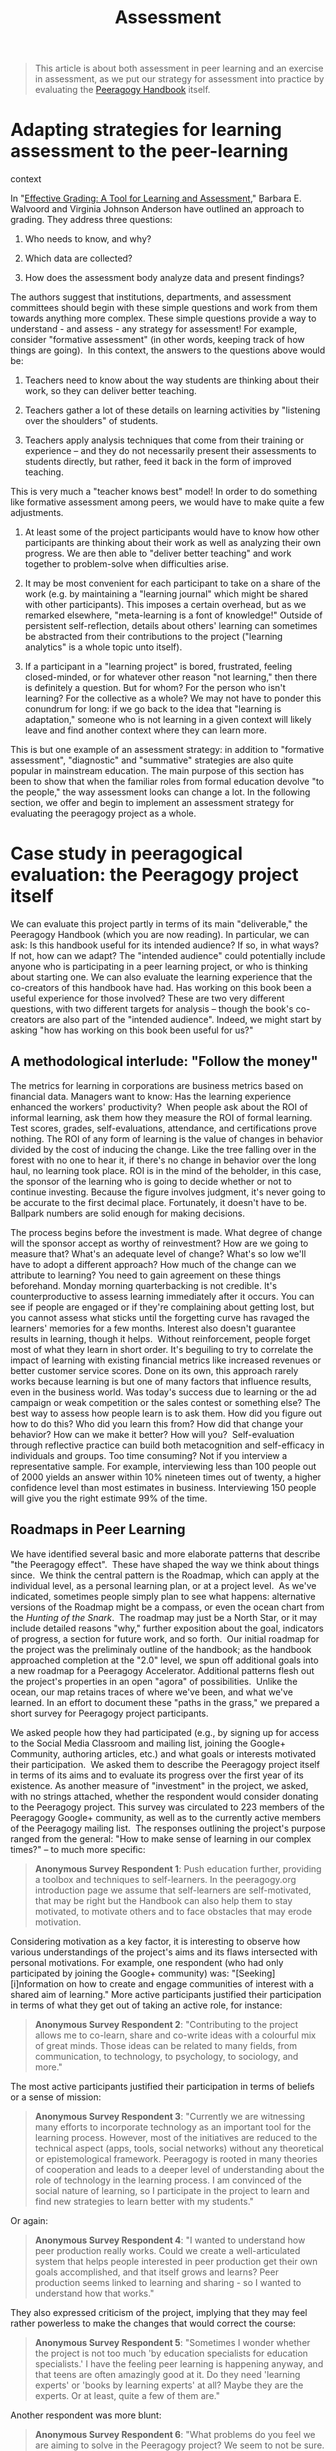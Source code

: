 #+TITLE: Assessment
#+FIRN_ORDER: 33

#+BEGIN_QUOTE
  This article is about both assessment in peer learning and an exercise
  in assessment, as we put our strategy for assessment into practice by
  evaluating the [[http://peeragogy.org][Peeragogy Handbook]] itself.
#+END_QUOTE

* Adapting strategies for learning assessment to the peer-learning
context
   :PROPERTIES:
   :CUSTOM_ID: adapting-strategies-for-learning-assessment-to-the-peer-learning-context
   :END:

In
"[[http://books.google.com/books?id=EJxy06yX_NoC&printsec=frontcover&source=gbs_atb#v=onepage&q&f=false][Effective
Grading: A Tool for Learning and Assessment]]," Barbara E. Walvoord and
Virginia Johnson Anderson have outlined an approach to grading. They
address three questions:

1. Who needs to know, and why?

2. Which data are collected?

3. How does the assessment body analyze data and present findings?

The authors suggest that institutions, departments, and assessment
committees should begin with these simple questions and work from them
towards anything more complex. These simple questions provide a way to
understand - and assess - any strategy for assessment! For example,
consider "formative assessment" (in other words, keeping track of how
things are going).  In this context, the answers to the questions above
would be:

1. Teachers need to know about the way students are thinking about their
   work, so they can deliver better teaching.

2. Teachers gather a lot of these details on learning activities by
   "listening over the shoulders" of students.

3. Teachers apply analysis techniques that come from their training or
   experience -- and they do not necessarily present their assessments
   to students directly, but rather, feed it back in the form of
   improved teaching.

This is very much a "teacher knows best" model! In order to do something
like formative assessment among peers, we would have to make quite a few
adjustments.

1. At least some of the project participants would have to know how
   other participants are thinking about their work as well as analyzing
   their own progress. We are then able to "deliver better teaching"
   and work together to problem-solve when difficulties arise.

2. It may be most convenient for each participant to take on a share of
   the work (e.g. by maintaining a "learning journal" which might be
   shared with other participants). This imposes a certain overhead, but
   as we remarked elsewhere, "meta-learning is a font of knowledge!"
   Outside of persistent self-reflection, details about others' learning
   can sometimes be abstracted from their contributions to the project
   ("learning analytics" is a whole topic unto itself).

3. If a participant in a "learning project" is bored, frustrated,
   feeling closed-minded, or for whatever other reason "not learning,"
   then there is definitely a question. But for whom? For the person who
   isn't learning? For the collective as a whole? We may not have to
   ponder this conundrum for long: if we go back to the idea that
   "learning is adaptation," someone who is not learning in a given
   context will likely leave and find another context where they can
   learn more.

This is but one example of an assessment strategy: in addition to
"formative assessment", "diagnostic" and "summative" strategies are also
quite popular in mainstream education. The main purpose of this section
has been to show that when the familiar roles from formal education
devolve "to the people," the way assessment looks can change a lot. In
the following section, we offer and begin to implement an assessment
strategy for evaluating the peeragogy project as a whole.

* Case study in peeragogical evaluation: the Peeragogy project itself
   :PROPERTIES:
   :CUSTOM_ID: case-study-in-peeragogical-evaluation-the-peeragogy-project-itself
   :END:

We can evaluate this project partly in terms of its main "deliverable,"
the Peeragogy Handbook (which you are now reading). In particular, we
can ask: Is this handbook useful for its intended audience? If so, in
what ways?  If not, how can we adapt? The "intended audience" could
potentially include anyone who is participating in a peer learning
project, or who is thinking about starting one. We can also evaluate the
learning experience that the co-creators of this handbook have had. Has
working on this book been a useful experience for those involved? These
are two very different questions, with two different targets for
analysis -- though the book's co-creators are also part of the "intended
audience". Indeed, we might start by asking "how has working on this
book been useful for us?"

** A methodological interlude: "Follow the money"
    :PROPERTIES:
    :CUSTOM_ID: a-methodological-interlude-follow-the-money
    :END:

The metrics for learning in corporations are business metrics based on
financial data. Managers want to know: Has the learning experience
enhanced the workers' productivity?  When people ask about the ROI of
informal learning, ask them how they measure the ROI of formal learning.
Test scores, grades, self-evaluations, attendance, and certifications
prove nothing. The ROI of any form of learning is the value of changes
in behavior divided by the cost of inducing the change. Like the tree
falling over in the forest with no one to hear it, if there's no change
in behavior over the long haul, no learning took place. ROI is in the
mind of the beholder, in this case, the sponsor of the learning who is
going to decide whether or not to continue investing. Because the figure
involves judgment, it's never going to be accurate to the first decimal
place. Fortunately, it doesn't have to be. Ballpark numbers are solid
enough for making decisions.  

The process begins before the investment is made. What degree of change
will the sponsor accept as worthy of reinvestment? How are we going to
measure that? What's an adequate level of change? What's so low we'll
have to adopt a different approach? How much of the change can we
attribute to learning? You need to gain agreement on these things
beforehand. Monday morning quarterbacking is not credible. It's
counterproductive to assess learning immediately after it occurs. You
can see if people are engaged or if they're complaining about getting
lost, but you cannot assess what sticks until the forgetting curve has
ravaged the learners' memories for a few months. Interest also doesn't
guarantee results in learning, though it helps.  Without reinforcement,
people forget most of what they learn in short order. It's beguiling to
try to correlate the impact of learning with existing financial metrics
like increased revenues or better customer service scores. Done on its
own, this approach rarely works because learning is but one of many
factors that influence results, even in the business world. Was today's
success due to learning or the ad campaign or weak competition or the
sales contest or something else? The best way to assess how people learn
is to ask them. How did you figure out how to do this? Who did you learn
this from? How did that change your behavior? How can we make it better?
How will you?  Self-evaluation through reflective practice can build
both metacognition and self-efficacy in individuals and groups. Too time
consuming? Not if you interview a representative sample. For example,
interviewing less than 100 people out of 2000 yields an answer within
10% nineteen times out of twenty, a higher confidence level than most
estimates in business. Interviewing 150 people will give you the right
estimate 99% of the time.

** Roadmaps in Peer Learning
    :PROPERTIES:
    :CUSTOM_ID: roadmaps-in-peer-learning
    :END:

We have identified several basic and more elaborate patterns that
describe "the Peeragogy effect".  These have shaped the way we think
about things since.  We think the central pattern is the Roadmap, which
can apply at the individual level, as a personal learning plan, or at a
project level.  As we've indicated, sometimes people simply plan to see
what happens: alternative versions of the Roadmap might be a compass, or
even the ocean chart from the /Hunting of the Snark/.  The roadmap may
just be a North Star, or it may include detailed reasons "why," further
exposition about the goal, indicators of progress, a section for future
work, and so forth.  Our initial roadmap for the project was the
preliminaly outline of the handbook; as the handbook approached
completion at the "2.0" level, we spun off additional goals into a new
roadmap for a Peeragogy Accelerator. Additional patterns flesh out the
project's properties in an open "agora" of possibilities.  Unlike the
ocean, our map retains traces of where we've been, and what we've
learned. In an effort to document these "paths in the grass," we
prepared a short survey for Peeragogy project participants.

We asked people how they had participated (e.g., by signing up for
access to the Social Media Classroom and mailing list, joining the
Google+ Community, authoring articles, etc.) and what goals or interests
motivated their participation.  We asked them to describe the Peeragogy
project itself in terms of its aims and to evaluate its progress over
the first year of its existence. As another measure of "investment" in
the project, we asked, with no strings attached, whether the respondent
would consider donating to the Peeragogy project. This survey was
circulated to 223 members of the Peeragogy Google+ community, as well as
to the currently active members of the Peeragogy mailing list.  The
responses outlining the project's purpose ranged from the general: "How
to make sense of learning in our complex times?" -- to much more
specific:

#+BEGIN_QUOTE
  *Anonymous Survey Respondent 1*: Push education further, providing a
  toolbox and techniques to self-learners. In the peeragogy.org
  introduction page we assume that self-learners are self-motivated,
  that may be right but the Handbook can also help them to stay
  motivated, to motivate others and to face obstacles that may erode
  motivation.
#+END_QUOTE

Considering motivation as a key factor, it is interesting to observe how
various understandings of the project's aims and its flaws intersected
with personal motivations. For example, one respondent (who had only
participated by joining the Google+ community) was: "[Seeking]
[i]nformation on how to create and engage communities of interest with a
shared aim of learning." More active participants justified their
participation in terms of what they get out of taking an active role,
for instance:

#+BEGIN_QUOTE
  *Anonymous Survey Respondent 2*: "Contributing to the project allows
  me to co-learn, share and co-write ideas with a colourful mix of great
  minds. Those ideas can be related to many fields, from communication,
  to technology, to psychology, to sociology, and more."
#+END_QUOTE

The most active participants justified their participation in terms of
beliefs or a sense of mission:

#+BEGIN_QUOTE
  *Anonymous Survey Respondent 3*: "Currently we are witnessing many
  efforts to incorporate technology as an important tool for the
  learning process. However, most of the initiatives are reduced to the
  technical aspect (apps, tools, social networks) without any
  theoretical or epistemological framework. Peeragogy is rooted in many
  theories of cooperation and leads to a deeper level of understanding
  about the role of technology in the learning process. I am convinced
  of the social nature of learning, so I participate in the project to
  learn and find new strategies to learn better with my students."
#+END_QUOTE

Or again:

#+BEGIN_QUOTE
  *Anonymous Survey Respondent 4*: "I wanted to understand how peer
  production really works. Could we create a well-articulated system
  that helps people interested in peer production get their own goals
  accomplished, and that itself grows and learns? Peer production seems
  linked to learning and sharing - so I wanted to understand how that
  works."
#+END_QUOTE

They also expressed criticism of the project, implying that they may
feel rather powerless to make the changes that would correct the course:

#+BEGIN_QUOTE
  *Anonymous Survey Respondent 5*: "Sometimes I wonder whether the
  project is not too much 'by education specialists for education
  specialists.' I have the feeling peer learning is happening anyway,
  and that teens are often amazingly good at it. Do they need 'learning
  experts' or 'books by learning experts' at all? Maybe they are the
  experts. Or at least, quite a few of them are."
#+END_QUOTE

Another respondent was more blunt:

#+BEGIN_QUOTE
  *Anonymous Survey Respondent 6*: "What problems do you feel we are
  aiming to solve in the Peeragogy project? We seem to not be sure. How
  much progress did we make in the first year? Some... got stuck in
  theory."
#+END_QUOTE

But, again, it is not entirely clear how the project provides clear
pathways for contributors to turn their frustrations into changed
behavior or results. Additionally we need to be entirely clear that we
are indeed paving new ground with our work. If there are proven peer
learning methods out there we have not examined and included in our
efforts, we need to find and address them. Peeragogy is not about
reinventing the wheel. It is also not entirely clear whether excited new
peers will find pathways to turn their excitement into shared products
or process. For example, one respondent (who had only joined the Google+
community) had not yet introduced current, fascinating projects
publicly:

#+BEGIN_QUOTE
  *Anonymous Survey Respondent 7*: "I joined the Google+ community
  because I am interested in developing peer to peer environments for my
  students to learn in. We are moving towards a community-based,
  place-based program where we partner with community orgs like our
  history museum for microhistory work, our local watershed community
  and farmer's markets for local environmental and food issues, etc. I
  would love for those local efforts working with adult mentors to
  combine with a peer network of other HS students in some kind of cMOOC
  or social media network."
#+END_QUOTE

Responses such as this highlight our need to make ourselves available to
hear about exciting new projects from interested peers, simultaneously
giving them easier avenues to share. Our work on developing a peeragogy
accelerator in the next section is an attempt to address this situation.

** Summary
    :PROPERTIES:
    :CUSTOM_ID: summary
    :END:

We can reflect back on how this feedback bears on the main sections of
this book with a few more selected quotes.  These motivate further
refinement to our strategies for working on this project, and help build
a constructively-critical jumping off point for future projects that put
peeragogy into action.

  /How can we build strong collaboration?/

#+BEGIN_QUOTE
  "A team is not a group of people who work together.  A team is a group
  of people who trust each other."
#+END_QUOTE

  /How can we build a more practical focus?/

#+BEGIN_QUOTE
  "The insight that the project will thrive if people are working hard
  on their individual problems and sharing feedback on the process seems
  like the key thing going forward.  This feels valuable and important."
#+END_QUOTE

  /How to connect with newcomers and oldcomers?/

#+BEGIN_QUOTE
  "I just came on board a month ago.  I am designing a self-organizing
  learning environment (SOLE) or PLE/PLN that I hope will help enable
  communities of life long learners to practice digital literacies."
#+END_QUOTE

  /How can we be effective and relevant?/

#+BEGIN_QUOTE
  "I am game to also explore ways attach peeragogy to spaces where
  funding can flow based on real need in communities."
#+END_QUOTE

* Conclusion
   :PROPERTIES:
   :CUSTOM_ID: conclusion
   :END:

We can estimate individual learning by examining the real problems
solved by the individual.  It makes sense to assess the way groups solve
problems in a similar way.  Solving real problems often happens very
slowly, with lots of practice along the way.  We've learned a lot about
peer learning in this project, and the assessment above gives a serious
look at what we've accomplished, and at how much is left.

* Next steps

“Usefulness” is an appropriate metric for assessment in peeragogy, where we’re concerned with devising our own problems rather than than the problems that have been handed down by society. We use the idea of return on investment (the value of changes in behavior divided by the cost of inducing the change) to assess the Peeragogy project itself, as one example.

** 24. Researching Peeragogy
- [[file:researching_peeragogy.org][Researching Peeragogy]]

** Technologies
- [[file:technologies.org][Technologies]]

** TODO Pull together the Reading Group annotations as a plan of revision :joe:
